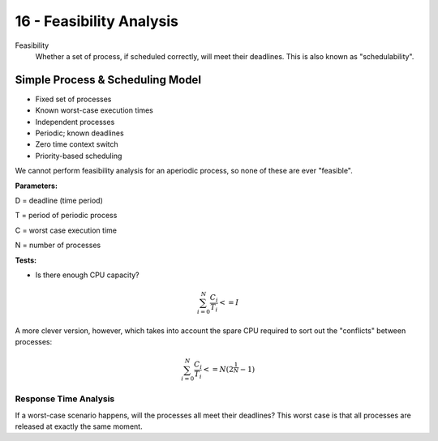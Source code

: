 .. _G53SRP16:

=========================
16 - Feasibility Analysis
=========================

Feasibility
    Whether a set of process, if scheduled correctly, will meet their
    deadlines. This is also known as "schedulability".

Simple Process & Scheduling Model
---------------------------------

* Fixed set of processes
* Known worst-case execution times
* Independent processes
* Periodic; known deadlines
* Zero time context switch
* Priority-based scheduling

We cannot perform feasibility analysis for an aperiodic process, so none of
these are ever "feasible".

**Parameters:**

D = deadline (time period)

T = period of periodic process

C = worst case execution time

N = number of processes

**Tests:**

* Is there enough CPU capacity?
.. math::

  \sum_{i=0}^{N}\frac{C_i}{T_i} <= I

A more clever version, however, which takes into account the spare CPU required
to sort out the "conflicts" between processes:

.. math::

  \sum_{i=0}^{N}\frac{C_i}{T_i} <= N(2^{\frac{1}{N}}-1)

Response Time Analysis
^^^^^^^^^^^^^^^^^^^^^^

If a worst-case scenario happens, will the processes all meet their deadlines?
This worst case is that all processes are released at exactly the same moment.

